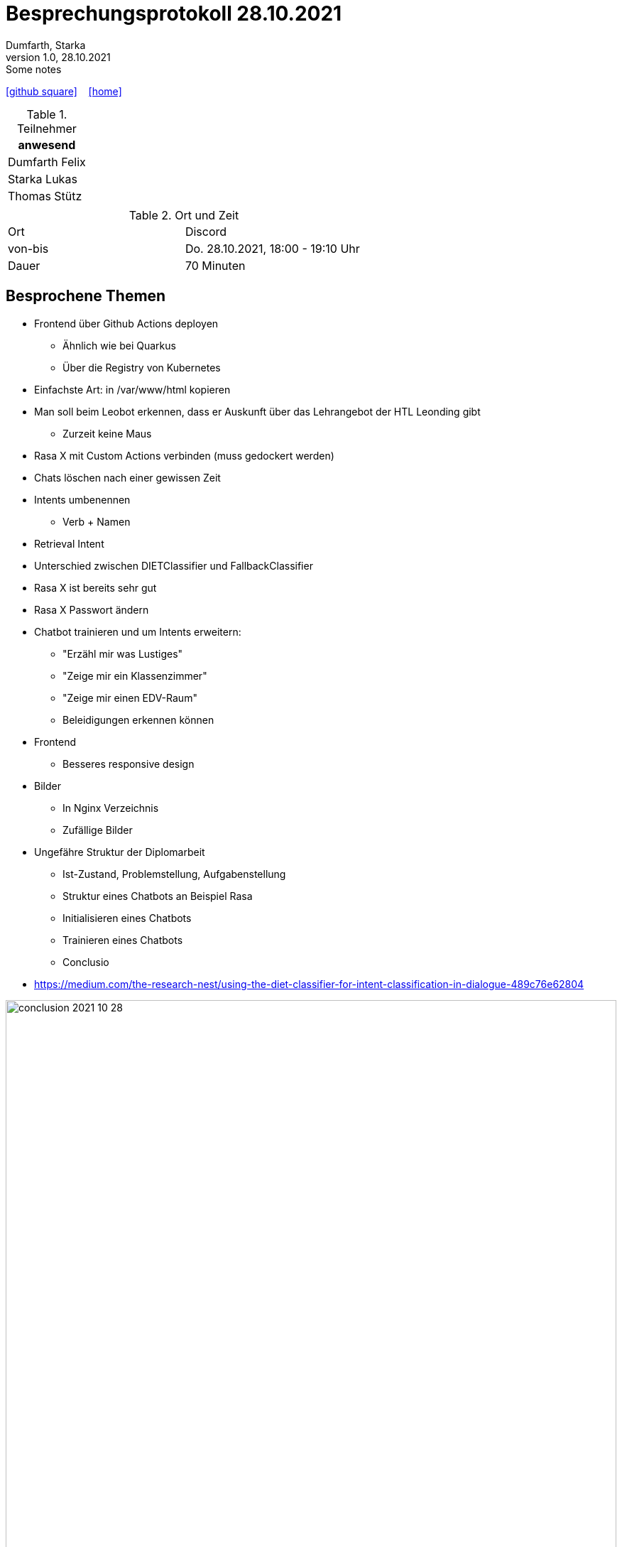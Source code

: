 = Besprechungsprotokoll 28.10.2021
Dumfarth, Starka
1.0, 28.10.2021: Some notes
ifndef::imagesdir[:imagesdir: ../images]
:icons: font
//:sectnums:    // Nummerierung der Überschriften / section numbering
//:toc: left

//Need this blank line after ifdef, don't know why...
ifdef::backend-html5[]

// https://fontawesome.com/v4.7.0/icons/
//icon:file-text-o[link=https://raw.githubusercontent.com/htl-leonding-college/asciidoctor-docker-template/master/asciidocs/{docname}.adoc] ‏ ‏ ‎
icon:github-square[link=https://github.com/htl-leonding-project/2021-da-chatbot/] ‏ ‏ ‎
icon:home[link=https://htl-leonding-project.github.io/2021-da-chatbot]
endif::backend-html5[]


.Teilnehmer
|===
|anwesend

|Dumfarth Felix

|Starka Lukas

|Thomas Stütz

|

|===

.Ort und Zeit
[cols=2*]
|===
|Ort
|Discord

|von-bis
|Do. 28.10.2021, 18:00 - 19:10  Uhr
|Dauer
| 70 Minuten
|===



== Besprochene Themen

* Frontend über Github Actions deployen
** Ähnlich wie bei Quarkus
** Über die Registry von Kubernetes
* Einfachste Art: in /var/www/html kopieren
* Man soll beim Leobot erkennen, dass er Auskunft über das Lehrangebot der HTL Leonding gibt
** Zurzeit keine Maus
* Rasa X mit Custom Actions verbinden (muss gedockert werden)
* Chats löschen nach einer gewissen Zeit
* Intents umbenennen
** Verb + Namen
* Retrieval Intent
* Unterschied zwischen DIETClassifier und FallbackClassifier
* Rasa X ist bereits sehr gut
* Rasa X Passwort ändern
* Chatbot trainieren und um Intents erweitern:
** "Erzähl mir was Lustiges"
** "Zeige mir ein Klassenzimmer"
** "Zeige mir einen EDV-Raum"
** Beleidigungen erkennen können
* Frontend
** Besseres responsive design
* Bilder
** In Nginx Verzeichnis
** Zufällige Bilder
* Ungefähre Struktur der Diplomarbeit
** Ist-Zustand, Problemstellung, Aufgabenstellung
** Struktur eines Chatbots an Beispiel Rasa
** Initialisieren eines Chatbots
** Trainieren eines Chatbots
** Conclusio
* https://medium.com/the-research-nest/using-the-diet-classifier-for-intent-classification-in-dialogue-489c76e62804

ifdef::backend-html5,backend-revealjs[image:conclusion-2021-10-28.png[width=100%]]

== Vereinbarungen und Entscheidungen

.Was wurde vereinbart?
[%autowidth]
|===
|wer |macht was |bis wann
| Schüler
| Action Server mit Rasa X verbinden
| 29.10.2021
| Schüler
| System trainieren
| 29.10.2021
| Schüler
| Trainingsvorgang dokumentieren
| 29.10.2021
| Schüler
| Komponenten der Pipeline erklären
| 29.10.2021
| Schüler
| Neue Session nach 1 Minute ohne Eingabe beginnen und Option zum Löschen des Chats hinzufügen
| 29.10.2021
| Schüler
| Intents umbenennen
| 29.10.2021
| Schüler
| Rasa X Passwort ändern
| 29.10.2021
a|

|===
